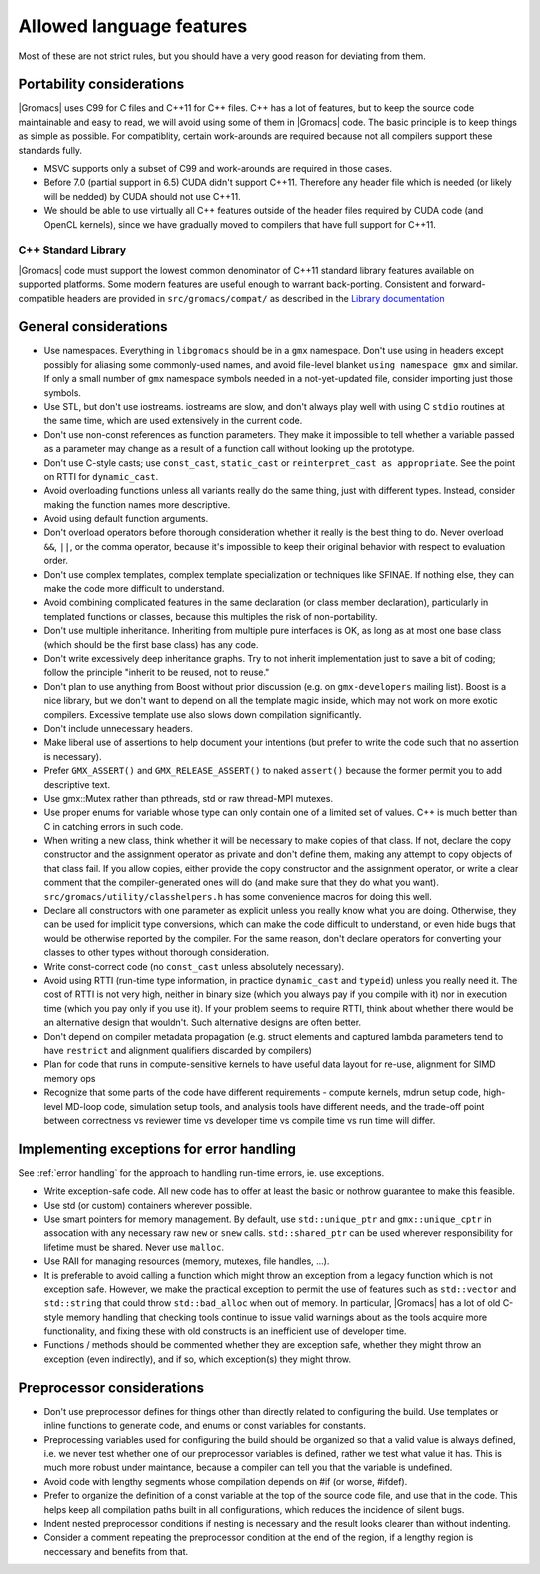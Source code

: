 Allowed language features
=========================

Most of these are not strict rules, but you should have a very good
reason for deviating from them.

Portability considerations
^^^^^^^^^^^^^^^^^^^^^^^^^^

|Gromacs| uses C99 for C files and C++11 for C++ files. 
C++ has a lot of features, but to keep the source code maintainable and easy to read, 
we will avoid using some of them in |Gromacs| code. The basic principle is to keep things 
as simple as possible.
For compatiblity, certain work-arounds are required because not all compilers support 
these standards fully.

* MSVC supports only a subset of C99 and work-arounds are required in those cases.
* Before 7.0 (partial support in 6.5) CUDA didn't support C++11. Therefore any
  header file which is needed (or likely will be nedded) by CUDA should not use C++11.
* We should be able to use virtually all C++ features outside of the header files
  required by CUDA code (and OpenCL kernels), since we have gradually moved to
  compilers that have full support for C++11.

C++ Standard Library
--------------------

|Gromacs| code must support the lowest common denominator of C++11 standard library
features available on supported platforms.
Some modern features are useful enough to warrant back-porting.
Consistent and forward-compatible headers are provided in ``src/gromacs/compat/``
as described in the `Library documentation <../doxygen/html-lib/group__group__compatibility.xhtml>`_

General considerations
^^^^^^^^^^^^^^^^^^^^^^

* Use namespaces. Everything in ``libgromacs`` should be in a ``gmx``
  namespace. Don't use using in headers except possibly for aliasing
  some commonly-used names, and avoid file-level blanket ``using
  namespace gmx`` and similar. If only a small number of ``gmx``
  namespace symbols needed in a not-yet-updated file, consider
  importing just those symbols.
* Use STL, but don't use iostreams. iostreams are slow, and don't
  always play well with using C ``stdio`` routines at the same time, which
  are used extensively in the current code.
* Don't use non-const references as function parameters. They make it
  impossible to tell whether a variable passed as a parameter may
  change as a result of a function call without looking up the
  prototype.
* Don't use C-style casts; use ``const_cast``, ``static_cast`` or
  ``reinterpret_cast as appropriate``. See the point on RTTI for
  ``dynamic_cast``.
* Avoid overloading functions unless all variants really do the same
  thing, just with different types. Instead, consider making the
  function names more descriptive.
* Avoid using default function arguments.
* Don't overload operators before thorough consideration whether it
  really is the best thing to do. Never overload ``&&``, ``||``, or
  the comma operator, because it's impossible to keep their original
  behavior with respect to evaluation order.
* Don't use complex templates, complex template specialization or
  techniques like SFINAE. If nothing else, they can make the code more
  difficult to understand.
* Avoid combining complicated features in the same declaration (or
  class member declaration), particularly in templated functions or
  classes, because this multiples the risk of non-portability.
* Don't use multiple inheritance. Inheriting from multiple pure
  interfaces is OK, as long as at most one base class (which should be
  the first base class) has any code.
* Don't write excessively deep inheritance graphs. Try to not inherit
  implementation just to save a bit of coding; follow the principle
  "inherit to be reused, not to reuse."
* Don't plan to use anything from Boost without prior discussion
  (e.g. on ``gmx-developers`` mailing list). Boost is a nice library,
  but we don't want to depend on all the template magic inside, which
  may not work on more exotic compilers. Excessive template use also
  slows down compilation significantly.
* Don't include unnecessary headers.
* Make liberal use of assertions to help document your intentions (but
  prefer to write the code such that no assertion is necessary).
* Prefer ``GMX_ASSERT()`` and ``GMX_RELEASE_ASSERT()`` to naked
  ``assert()`` because the former permit you to add descriptive text.
* Use gmx::Mutex rather than pthreads, std or raw thread-MPI mutexes.
* Use proper enums for variable whose type can only contain one of a
  limited set of values. C++ is much better than C in catching errors
  in such code.
* When writing a new class, think whether it will be necessary to make
  copies of that class. If not, declare the copy constructor and the
  assignment operator as private and don't define them, making any
  attempt to copy objects of that class fail. If you allow copies,
  either provide the copy constructor and the assignment operator, or
  write a clear comment that the compiler-generated ones will do (and
  make sure that they do what you
  want). ``src/gromacs/utility/classhelpers.h`` has some convenience
  macros for doing this well.
* Declare all constructors with one parameter as explicit unless you
  really know what you are doing. Otherwise, they can be used for
  implicit type conversions, which can make the code difficult to
  understand, or even hide bugs that would be otherwise reported by
  the compiler. For the same reason, don't declare operators for
  converting your classes to other types without thorough
  consideration.
* Write const-correct code (no ``const_cast`` unless absolutely
  necessary).
* Avoid using RTTI (run-time type information, in practice
  ``dynamic_cast`` and ``typeid``) unless you really need it. The cost
  of RTTI is not very high, neither in binary size (which you always
  pay if you compile with it) nor in execution time (which you pay
  only if you use it). If your problem seems to require RTTI, think
  about whether there would be an alternative design that
  wouldn't. Such alternative designs are often better.
* Don't depend on compiler metadata propagation (e.g. struct elements
  and captured lambda parameters tend to have ``restrict`` and
  alignment qualifiers discarded by compilers)
* Plan for code that runs in compute-sensitive kernels to have useful
  data layout for re-use, alignment for SIMD memory ops
* Recognize that some parts of the code have different requirements -
  compute kernels, mdrun setup code, high-level MD-loop code,
  simulation setup tools, and analysis tools have different needs, and
  the trade-off point between correctness vs reviewer time vs
  developer time vs compile time vs run time will differ.

.. _implementing exceptions:
   
Implementing exceptions for error handling
^^^^^^^^^^^^^^^^^^^^^^^^^^^^^^^^^^^^^^^^^^
See :ref:`error handling` for the approach to handling run-time
errors, ie. use exceptions.

* Write exception-safe code. All new code has to offer at least the
  basic or nothrow guarantee to make this feasible.
* Use std (or custom) containers wherever possible.
* Use smart pointers for memory management. By default, use
  ``std::unique_ptr`` and ``gmx::unique_cptr`` in assocation with any
  necessary raw ``new`` or ``snew`` calls. ``std::shared_ptr`` can be
  used wherever responsibility for lifetime must be shared.
  Never use ``malloc``.
* Use RAII for managing resources (memory, mutexes, file handles, ...).
* It is preferable to avoid calling a function which might throw an
  exception from a legacy function which is not exception safe. However,
  we make the practical exception to permit the use of features such
  as ``std::vector`` and ``std::string`` that could throw
  ``std::bad_alloc`` when out of memory. In particular, |Gromacs| has
  a lot of old C-style memory handling that checking tools continue
  to issue valid warnings about as the tools acquire more
  functionality, and fixing these with old constructs is an
  inefficient use of developer time.
* Functions / methods should be commented whether they are exception
  safe, whether they might throw an exception (even indirectly), and
  if so, which exception(s) they might throw.

Preprocessor considerations
^^^^^^^^^^^^^^^^^^^^^^^^^^^
* Don't use preprocessor defines for things other than directly
  related to configuring the build. Use templates or inline functions
  to generate code, and enums or const variables for constants.
* Preprocessing variables used for configuring the build should be
  organized so that a valid value is always defined, i.e. we never
  test whether one of our preprocessor variables is defined, rather we
  test what value it has. This is much more robust under maintance,
  because a compiler can tell you that the variable is undefined.
* Avoid code with lengthy segments whose compilation depends on #if
  (or worse, #ifdef).
* Prefer to organize the definition of a const variable at the top of
  the source code file, and use that in the code.  This helps keep all
  compilation paths built in all configurations, which reduces the
  incidence of silent bugs.
* Indent nested preprocessor conditions if nesting is necessary and
  the result looks clearer than without indenting.
* Consider a comment repeating the preprocessor condition at the end
  of the region, if a lengthy region is neccessary and benefits from
  that.
